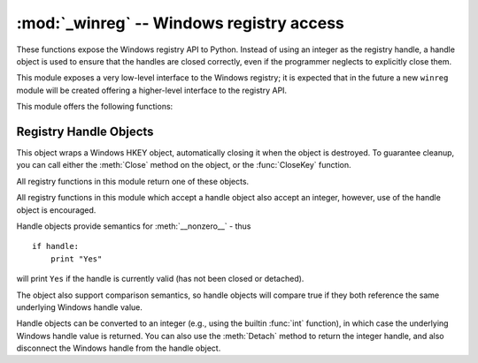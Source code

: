 
:mod:`_winreg` -- Windows registry access
=========================================

.. module:: _winreg
   :platform: Windows
   :synopsis: Routines and objects for manipulating the Windows registry.
.. sectionauthor:: Mark Hammond <MarkH@ActiveState.com>


.. versionadded:: 2.0

These functions expose the Windows registry API to Python.  Instead of using an
integer as the registry handle, a handle object is used to ensure that the
handles are closed correctly, even if the programmer neglects to explicitly
close them.

This module exposes a very low-level interface to the Windows registry; it is
expected that in the future a new ``winreg``  module will be created offering a
higher-level interface to the registry API.

This module offers the following functions:


.. function:: CloseKey(hkey)

   Closes a previously opened registry key. The hkey argument specifies a
   previously opened key.

   Note that if *hkey* is not closed using this method (or via
   :meth:`handle.Close`), it is closed when the *hkey* object is destroyed by
   Python.


.. function:: ConnectRegistry(computer_name, key)

   Establishes a connection to a predefined registry handle on  another computer,
   and returns a :dfn:`handle object`

   *computer_name* is the name of the remote computer, of the  form
   ``r"\\computername"``.  If ``None``, the local computer is used.

   *key* is the predefined handle to connect to.

   The return value is the handle of the opened key. If the function fails, an
   :exc:`EnvironmentError` exception is  raised.


.. function:: CreateKey(key, sub_key)

   Creates or opens the specified key, returning a :dfn:`handle object`

   *key* is an already open key, or one of the predefined  :const:`HKEY_\*`
   constants.

   *sub_key* is a string that names the key this method opens  or creates.

   If *key* is one of the predefined keys, *sub_key* may  be ``None``. In that
   case, the handle returned is the same key handle  passed in to the function.

   If the key already exists, this function opens the existing key.

   The return value is the handle of the opened key. If the function fails, an
   :exc:`EnvironmentError` exception is  raised.


.. function:: DeleteKey(key, sub_key)

   Deletes the specified key.

   *key* is an already open key, or any one of the predefined  :const:`HKEY_\*`
   constants.

   *sub_key* is a string that must be a subkey of the key  identified by the *key*
   parameter.  This value must not be  ``None``, and the key may not have subkeys.

   *This method can not delete keys with subkeys.*

   If the method succeeds, the entire key, including all of its values, is removed.
   If the method fails, an :exc:`EnvironmentError`  exception is raised.


.. function:: DeleteValue(key, value)

   Removes a named value from a registry key.

   *key* is an already open key, or one of the predefined  :const:`HKEY_\*`
   constants.

   *value* is a string that identifies the value to remove.


.. function:: EnumKey(key, index)

   Enumerates subkeys of an open registry key, returning a string.

   *key* is an already open key, or any one of the predefined  :const:`HKEY_\*`
   constants.

   *index* is an integer that identifies the index of the key to  retrieve.

   The function retrieves the name of one subkey each time it  is called.  It is
   typically called repeatedly until an  :exc:`EnvironmentError` exception  is
   raised, indicating, no more values are available.


.. function:: EnumValue(key, index)

   Enumerates values of an open registry key, returning a tuple.

   *key* is an already open key, or any one of the predefined  :const:`HKEY_\*`
   constants.

   *index* is an integer that identifies the index of the value  to retrieve.

   The function retrieves the name of one subkey each time it is  called. It is
   typically called repeatedly, until an  :exc:`EnvironmentError` exception is
   raised, indicating  no more values.

   The result is a tuple of 3 items:

   +-------+--------------------------------------------+
   | Index | Meaning                                    |
   +=======+============================================+
   | ``0`` | A string that identifies the value name    |
   +-------+--------------------------------------------+
   | ``1`` | An object that holds the value data, and   |
   |       | whose type depends on the underlying       |
   |       | registry type                              |
   +-------+--------------------------------------------+
   | ``2`` | An integer that identifies the type of the |
   |       | value data                                 |
   +-------+--------------------------------------------+


.. function:: FlushKey(key)

   Writes all the attributes of a key to the registry.

   *key* is an already open key, or one of the predefined  :const:`HKEY_\*`
   constants.

   It is not necessary to call RegFlushKey to change a key. Registry changes are
   flushed to disk by the registry using its lazy  flusher.  Registry changes are
   also flushed to disk at system  shutdown.  Unlike :func:`CloseKey`, the
   :func:`FlushKey` method  returns only when all the data has been written to the
   registry. An application should only call :func:`FlushKey` if it requires
   absolute  certainty that registry changes are on disk.

   .. note::

      If you don't know whether a :func:`FlushKey` call is required, it  probably
      isn't.


.. function:: RegLoadKey(key, sub_key, file_name)

   Creates a subkey under the specified key and stores registration  information
   from a specified file into that subkey.

   *key* is an already open key, or any of the predefined :const:`HKEY_\*`
   constants.

   *sub_key* is a string that identifies the sub_key to load.

   *file_name* is the name of the file to load registry data from. This file must
   have been created with the :func:`SaveKey` function. Under the file allocation
   table (FAT) file system, the filename may not have an extension.

   A call to LoadKey() fails if the calling process does not have the
   :const:`SE_RESTORE_PRIVILEGE` privilege. Note that privileges are different than
   permissions - see the Win32 documentation for more details.

   If *key* is a handle returned by :func:`ConnectRegistry`,  then the path
   specified in *fileName* is relative to the  remote computer.

   The Win32 documentation implies *key* must be in the  :const:`HKEY_USER` or
   :const:`HKEY_LOCAL_MACHINE` tree. This may or may not be true.


.. function:: OpenKey(key, sub_key[, res\ ``= 0``][, sam\ ``= KEY_READ``])

   Opens the specified key, returning a :dfn:`handle object`

   *key* is an already open key, or any one of the predefined :const:`HKEY_\*`
   constants.

   *sub_key* is a string that identifies the sub_key to open.

   *res* is a reserved integer, and must be zero.  The default is zero.

   *sam* is an integer that specifies an access mask that describes  the desired
   security access for the key.  Default is :const:`KEY_READ`

   The result is a new handle to the specified key.

   If the function fails, :exc:`EnvironmentError` is raised.


.. function:: OpenKeyEx()

   The functionality of :func:`OpenKeyEx` is provided via :func:`OpenKey`, by the
   use of default arguments.


.. function:: QueryInfoKey(key)

   Returns information about a key, as a tuple.

   *key* is an already open key, or one of the predefined  :const:`HKEY_\*`
   constants.

   The result is a tuple of 3 items:

   +-------+---------------------------------------------+
   | Index | Meaning                                     |
   +=======+=============================================+
   | ``0`` | An integer giving the number of sub keys    |
   |       | this key has.                               |
   +-------+---------------------------------------------+
   | ``1`` | An integer giving the number of values this |
   |       | key has.                                    |
   +-------+---------------------------------------------+
   | ``2`` | A long integer giving when the key was last |
   |       | modified (if available) as 100's of         |
   |       | nanoseconds since Jan 1, 1600.              |
   +-------+---------------------------------------------+


.. function:: QueryValue(key, sub_key)

   Retrieves the unnamed value for a key, as a string

   *key* is an already open key, or one of the predefined  :const:`HKEY_\*`
   constants.

   *sub_key* is a string that holds the name of the subkey with which  the value is
   associated.  If this parameter is ``None`` or empty, the  function retrieves the
   value set by the :func:`SetValue` method  for the key identified by *key*.

   Values in the registry have name, type, and data components. This  method
   retrieves the data for a key's first value that has a NULL name. But the
   underlying API call doesn't return the type, Lame Lame Lame, DO NOT USE THIS!!!


.. function:: QueryValueEx(key, value_name)

   Retrieves the type and data for a specified value name associated with  an open
   registry key.

   *key* is an already open key, or one of the predefined  :const:`HKEY_\*`
   constants.

   *value_name* is a string indicating the value to query.

   The result is a tuple of 2 items:

   +-------+-----------------------------------------+
   | Index | Meaning                                 |
   +=======+=========================================+
   | ``0`` | The value of the registry item.         |
   +-------+-----------------------------------------+
   | ``1`` | An integer giving the registry type for |
   |       | this value.                             |
   +-------+-----------------------------------------+


.. function:: SaveKey(key, file_name)

   Saves the specified key, and all its subkeys to the specified file.

   *key* is an already open key, or one of the predefined  :const:`HKEY_\*`
   constants.

   *file_name* is the name of the file to save registry data to. This file cannot
   already exist. If this filename includes an extension, it cannot be used on file
   allocation table (FAT) file systems by the :meth:`LoadKey`, :meth:`ReplaceKey`
   or  :meth:`RestoreKey` methods.

   If *key* represents a key on a remote computer, the path  described by
   *file_name* is relative to the remote computer. The caller of this method must
   possess the :const:`SeBackupPrivilege`  security privilege.  Note that
   privileges are different than permissions  - see the Win32 documentation for
   more details.

   This function passes NULL for *security_attributes* to the API.


.. function:: SetValue(key, sub_key, type, value)

   Associates a value with a specified key.

   *key* is an already open key, or one of the predefined  :const:`HKEY_\*`
   constants.

   *sub_key* is a string that names the subkey with which the value  is associated.

   *type* is an integer that specifies the type of the data. Currently this must be
   :const:`REG_SZ`, meaning only strings are supported.  Use the :func:`SetValueEx`
   function for support for other data types.

   *value* is a string that specifies the new value.

   If the key specified by the *sub_key* parameter does not exist, the SetValue
   function creates it.

   Value lengths are limited by available memory. Long values (more than 2048
   bytes) should be stored as files with the filenames stored in the configuration
   registry.  This helps the registry perform efficiently.

   The key identified by the *key* parameter must have been  opened with
   :const:`KEY_SET_VALUE` access.


.. function:: SetValueEx(key, value_name, reserved, type, value)

   Stores data in the value field of an open registry key.

   *key* is an already open key, or one of the predefined  :const:`HKEY_\*`
   constants.

   *value_name* is a string that names the subkey with which the  value is
   associated.

   *type* is an integer that specifies the type of the data.   This should be one
   of the following constants defined in this module:

   +----------------------------------+---------------------------------------------+
   | Constant                         | Meaning                                     |
   +==================================+=============================================+
   | :const:`REG_BINARY`              | Binary data in any form.                    |
   +----------------------------------+---------------------------------------------+
   | :const:`REG_DWORD`               | A 32-bit number.                            |
   +----------------------------------+---------------------------------------------+
   | :const:`REG_DWORD_LITTLE_ENDIAN` | A 32-bit number in little-endian format.    |
   +----------------------------------+---------------------------------------------+
   | :const:`REG_DWORD_BIG_ENDIAN`    | A 32-bit number in big-endian format.       |
   +----------------------------------+---------------------------------------------+
   | :const:`REG_EXPAND_SZ`           | Null-terminated string containing           |
   |                                  | references to environment variables         |
   |                                  | (``%PATH%``).                               |
   +----------------------------------+---------------------------------------------+
   | :const:`REG_LINK`                | A Unicode symbolic link.                    |
   +----------------------------------+---------------------------------------------+
   | :const:`REG_MULTI_SZ`            | A sequence of null-terminated strings,      |
   |                                  | terminated by two null characters.  (Python |
   |                                  | handles  this termination automatically.)   |
   +----------------------------------+---------------------------------------------+
   | :const:`REG_NONE`                | No defined value type.                      |
   +----------------------------------+---------------------------------------------+
   | :const:`REG_RESOURCE_LIST`       | A device-driver resource list.              |
   +----------------------------------+---------------------------------------------+
   | :const:`REG_SZ`                  | A null-terminated string.                   |
   +----------------------------------+---------------------------------------------+

   *reserved* can be anything - zero is always passed to the  API.

   *value* is a string that specifies the new value.

   This method can also set additional value and type information for the specified
   key.  The key identified by the key parameter must have been opened with
   :const:`KEY_SET_VALUE` access.

   To open the key, use the :func:`CreateKeyEx` or  :func:`OpenKey` methods.

   Value lengths are limited by available memory. Long values (more than 2048
   bytes) should be stored as files with the filenames stored in the configuration
   registry.  This helps the registry perform efficiently.


.. _handle-object:

Registry Handle Objects
-----------------------

This object wraps a Windows HKEY object, automatically closing it when the
object is destroyed.  To guarantee cleanup, you can call either the
:meth:`Close` method on the object, or the  :func:`CloseKey` function.

All registry functions in this module return one of these objects.

All registry functions in this module which accept a handle object  also accept
an integer, however, use of the handle object is  encouraged.

Handle objects provide semantics for :meth:`__nonzero__` - thus  ::

   if handle:
       print "Yes"

will print ``Yes`` if the handle is currently valid (has not been closed or
detached).

The object also support comparison semantics, so handle objects will compare
true if they both reference the same underlying Windows handle value.

Handle objects can be converted to an integer (e.g., using the builtin
:func:`int` function), in which case the underlying Windows handle value is
returned.  You can also use the  :meth:`Detach` method to return the integer
handle, and also disconnect the Windows handle from the handle object.


.. method:: PyHKEY.Close()

   Closes the underlying Windows handle.

   If the handle is already closed, no error is raised.


.. method:: PyHKEY.Detach()

   Detaches the Windows handle from the handle object.

   The result is an integer (or long on 64 bit Windows) that holds the value of the
   handle before it is detached.  If the handle is already detached or closed, this
   will return zero.

   After calling this function, the handle is effectively invalidated, but the
   handle is not closed.  You would call this function when  you need the
   underlying Win32 handle to exist beyond the lifetime  of the handle object.

